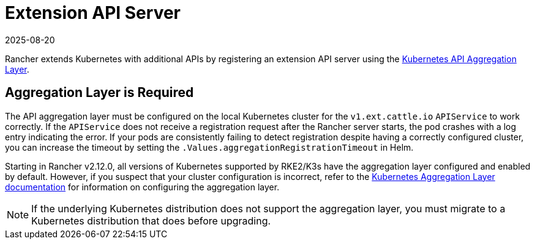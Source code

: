 = Extension API Server
:revdate: 2025-08-20
:page-revdate: {revdate}

Rancher extends Kubernetes with additional APIs by registering an extension API server using the https://kubernetes.io/docs/concepts/extend-kubernetes/api-extension/apiserver-aggregation/[Kubernetes API Aggregation Layer].

== Aggregation Layer is Required

The API aggregation layer must be configured on the local Kubernetes cluster for the `v1.ext.cattle.io` `APIService` to work correctly. If the `APIService` does not receive a registration request after the Rancher server starts, the pod crashes with a log entry indicating the error. If your pods are consistently failing to detect registration despite having a correctly configured cluster, you can increase the timeout by setting the `.Values.aggregationRegistrationTimeout` in Helm.

Starting in Rancher v2.12.0, all versions of Kubernetes supported by RKE2/K3s have the aggregation layer configured and enabled by default. However, if you suspect that your cluster configuration is incorrect, refer to the https://kubernetes.io/docs/tasks/extend-kubernetes/configure-aggregation-layer/[Kubernetes Aggregation Layer documentation] for information on configuring the aggregation layer.

[NOTE]
====
If the underlying Kubernetes distribution does not support the aggregation layer, you must migrate to a Kubernetes distribution that does before upgrading.
====
